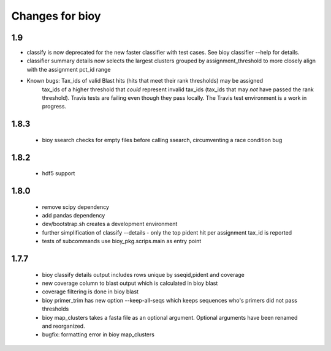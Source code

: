 ==================
 Changes for bioy
==================


1.9
============

* classify is now deprecated for the new faster classifier with test cases.  See bioy classifier --help for details.
* classifier summary details now selects the largest clusters grouped by assignment_threshold to more closely align with the assignment pct_id range

* Known bugs: Tax_ids of valid Blast hits (hits that meet their rank thresholds) may be assigned 
              tax_ids of a higher threshold that *could* represent invalid tax_ids (tax_ids that may
              *not* have passed the rank threshold).
              Travis tests are failing even though they pass locally.  The Travis test environment is a work in progress.

1.8.3
=====

 * bioy ssearch checks for empty files before calling ssearch, circumventing a race condition bug

1.8.2
=====

 * hdf5 support

1.8.0
=====

 * remove scipy dependency
 * add pandas dependency
 * dev/bootstrap.sh creates a development environment
 * further simplification of classify --details - only the top pident hit per assignment tax_id is reported
 * tests of subcommands use bioy_pkg.scrips.main as entry point


1.7.7
=====

 * bioy classify details output includes rows unique by sseqid,pident and coverage
 * new coverage column to blast output which is calculated in bioy blast
 * coverage filtering is done in bioy blast
 * bioy primer_trim has new option --keep-all-seqs which keeps sequences who's primers did not pass thresholds
 * bioy map_clusters takes a fasta file as an optional argument.  Optional arguments have been renamed and reorganized.
 * bugfix: formatting error in bioy map_clusters
